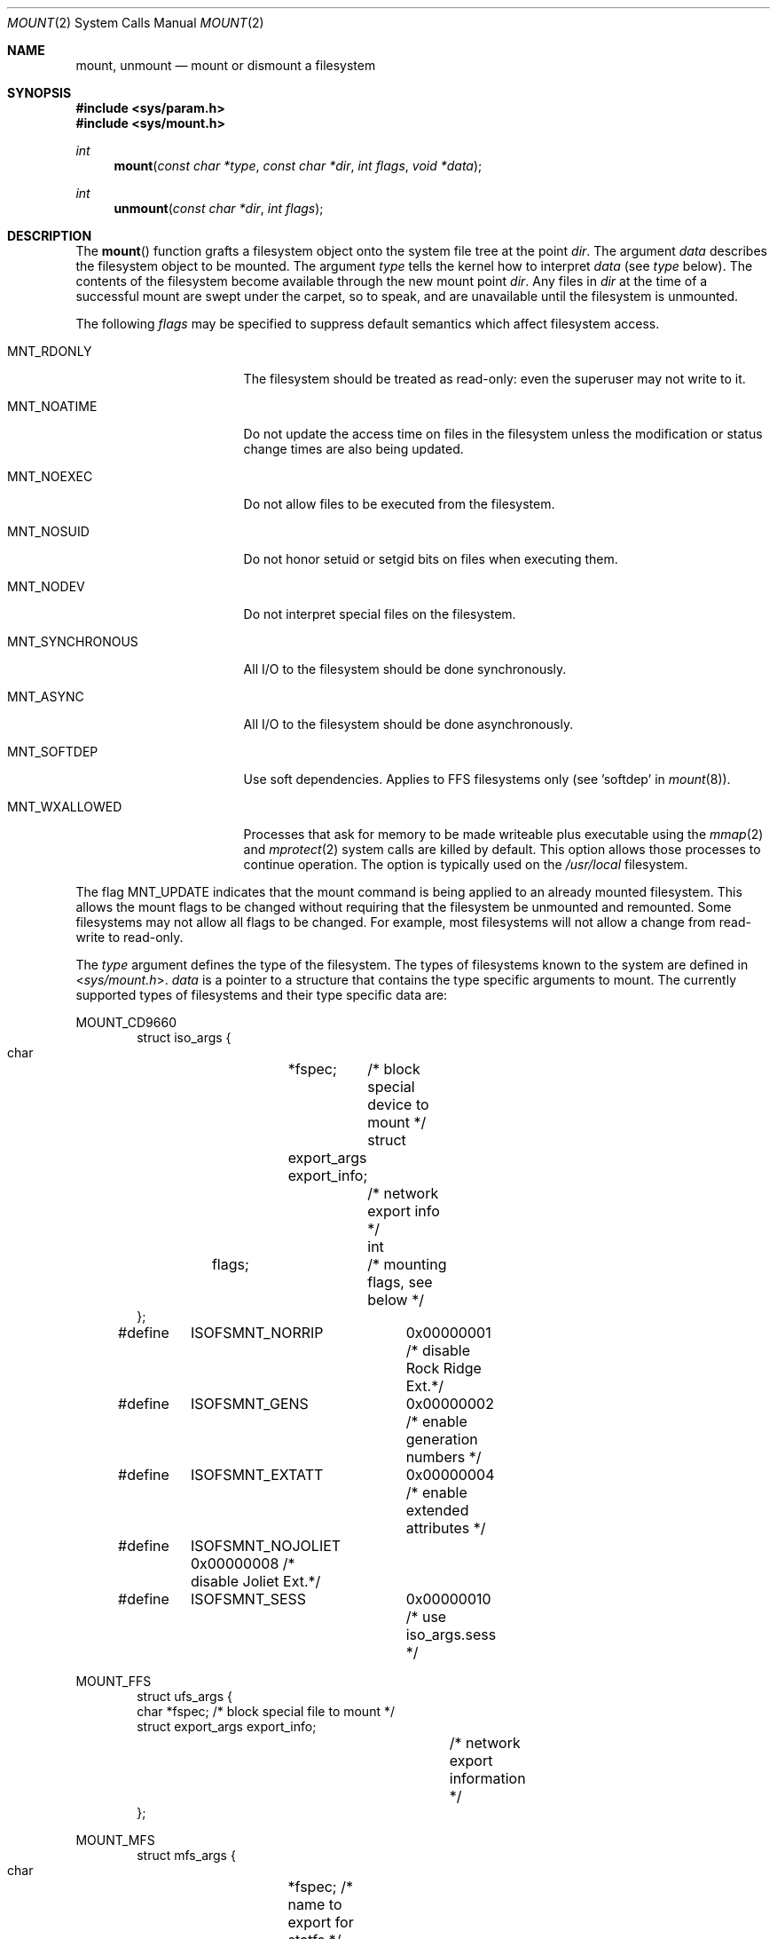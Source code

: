 .\"	$OpenBSD: mount.2,v 1.45 2015/11/23 10:01:45 jmc Exp $
.\"	$NetBSD: mount.2,v 1.12 1996/02/29 23:47:48 jtc Exp $
.\"
.\" Copyright (c) 1980, 1989, 1993
.\"	The Regents of the University of California.  All rights reserved.
.\"
.\" Redistribution and use in source and binary forms, with or without
.\" modification, are permitted provided that the following conditions
.\" are met:
.\" 1. Redistributions of source code must retain the above copyright
.\"    notice, this list of conditions and the following disclaimer.
.\" 2. Redistributions in binary form must reproduce the above copyright
.\"    notice, this list of conditions and the following disclaimer in the
.\"    documentation and/or other materials provided with the distribution.
.\" 3. Neither the name of the University nor the names of its contributors
.\"    may be used to endorse or promote products derived from this software
.\"    without specific prior written permission.
.\"
.\" THIS SOFTWARE IS PROVIDED BY THE REGENTS AND CONTRIBUTORS ``AS IS'' AND
.\" ANY EXPRESS OR IMPLIED WARRANTIES, INCLUDING, BUT NOT LIMITED TO, THE
.\" IMPLIED WARRANTIES OF MERCHANTABILITY AND FITNESS FOR A PARTICULAR PURPOSE
.\" ARE DISCLAIMED.  IN NO EVENT SHALL THE REGENTS OR CONTRIBUTORS BE LIABLE
.\" FOR ANY DIRECT, INDIRECT, INCIDENTAL, SPECIAL, EXEMPLARY, OR CONSEQUENTIAL
.\" DAMAGES (INCLUDING, BUT NOT LIMITED TO, PROCUREMENT OF SUBSTITUTE GOODS
.\" OR SERVICES; LOSS OF USE, DATA, OR PROFITS; OR BUSINESS INTERRUPTION)
.\" HOWEVER CAUSED AND ON ANY THEORY OF LIABILITY, WHETHER IN CONTRACT, STRICT
.\" LIABILITY, OR TORT (INCLUDING NEGLIGENCE OR OTHERWISE) ARISING IN ANY WAY
.\" OUT OF THE USE OF THIS SOFTWARE, EVEN IF ADVISED OF THE POSSIBILITY OF
.\" SUCH DAMAGE.
.\"
.\"     @(#)mount.2	8.2 (Berkeley) 12/11/93
.\"
.Dd $Mdocdate: May 27 2016 $
.Dt MOUNT 2
.Os
.Sh NAME
.Nm mount ,
.Nm unmount
.Nd mount or dismount a filesystem
.Sh SYNOPSIS
.In sys/param.h
.In sys/mount.h
.Ft int
.Fn mount "const char *type" "const char *dir" "int flags" "void *data"
.Ft int
.Fn unmount "const char *dir" "int flags"
.Sh DESCRIPTION
The
.Fn mount
function grafts
a filesystem object onto the system file tree
at the point
.Fa dir .
The argument
.Fa data
describes the filesystem object to be mounted.
The argument
.Fa type
tells the kernel how to interpret
.Fa data
(see
.Fa type
below).
The contents of the filesystem
become available through the new mount point
.Fa dir .
Any files in
.Fa dir
at the time
of a successful mount are swept under the carpet, so to speak, and
are unavailable until the filesystem is unmounted.
.Pp
The following
.Fa flags
may be specified to
suppress default semantics which affect filesystem access.
.Bl -tag -width MNT_SYNCHRONOUS
.It Dv MNT_RDONLY
The filesystem should be treated as read-only:
even the superuser may not write to it.
.It Dv MNT_NOATIME
Do not update the access time on files in the filesystem unless
the modification or status change times are also being updated.
.It Dv MNT_NOEXEC
Do not allow files to be executed from the filesystem.
.It Dv MNT_NOSUID
Do not honor setuid or setgid bits on files when executing them.
.It Dv MNT_NODEV
Do not interpret special files on the filesystem.
.It Dv MNT_SYNCHRONOUS
All I/O to the filesystem should be done synchronously.
.It Dv MNT_ASYNC
All I/O to the filesystem should be done asynchronously.
.It Dv MNT_SOFTDEP
Use soft dependencies.
Applies to FFS filesystems only (see 'softdep' in
.Xr mount 8 ) .
.It MNT_WXALLOWED
Processes that ask for memory to be made writeable plus executable
using the
.Xr mmap 2
and
.Xr mprotect 2
system calls are killed by default.
This option allows those processes to continue operation.
The option is typically used on the
.Pa /usr/local
filesystem.
.El
.Pp
The flag
.Dv MNT_UPDATE
indicates that the mount command is being applied
to an already mounted filesystem.
This allows the mount flags to be changed without requiring
that the filesystem be unmounted and remounted.
Some filesystems may not allow all flags to be changed.
For example,
most filesystems will not allow a change from read-write to read-only.
.Pp
The
.Fa type
argument defines the type of the filesystem.
The types of filesystems known to the system are defined in
.In sys/mount.h .
.Fa data
is a pointer to a structure that contains the type
specific arguments to mount.
The currently supported types of filesystems and
their type specific data are:
.Pp
.Dv MOUNT_CD9660
.Bd -literal -offset indent -compact
struct iso_args {
    char	*fspec;	    /* block special device to mount */
    struct	export_args export_info;
    			    /* network export info */
    int	flags;		    /* mounting flags, see below */
};
#define	ISOFSMNT_NORRIP	  0x00000001 /* disable Rock Ridge Ext.*/
#define	ISOFSMNT_GENS	  0x00000002 /* enable generation numbers */
#define	ISOFSMNT_EXTATT	  0x00000004 /* enable extended attributes */
#define	ISOFSMNT_NOJOLIET 0x00000008 /* disable Joliet Ext.*/
#define	ISOFSMNT_SESS	  0x00000010 /* use iso_args.sess */
.Ed
.Pp
.Dv MOUNT_FFS
.Bd -literal -offset indent -compact
struct ufs_args {
      char      *fspec;             /* block special file to mount */
      struct    export_args export_info;
      				    /* network export information */
};
.Ed
.Pp
.Dv MOUNT_MFS
.Bd -literal -offset indent -compact
struct mfs_args {
      char	*fspec;             /* name to export for statfs */
      struct	export_args export_info;
      				    /* if we can export an MFS */
      caddr_t	base;               /* base of filesystem in mem */
      u_long	size;               /* size of filesystem */
};
.Ed
.Pp
.Dv MOUNT_MSDOS
.Bd -literal -offset indent -compact
struct msdosfs_args {
	char	*fspec;	   /* blocks special holding fs to mount */
	struct	export_args export_info;
			   /* network export information */
	uid_t	uid;	   /* uid that owns msdosfs files */
	gid_t	gid;	   /* gid that owns msdosfs files */
	mode_t  mask;	   /* mask to be applied for msdosfs perms */
	int	flags;	   /* see below */
};

/*
 * Msdosfs mount options:
 */
#define	MSDOSFSMNT_SHORTNAME 1  /* Force old DOS short names only */
#define	MSDOSFSMNT_LONGNAME  2  /* Force Win'95 long names */
#define	MSDOSFSMNT_NOWIN95   4  /* Completely ignore Win95 entries */
.Ed
.Pp
.Dv MOUNT_NFS
.Bd -literal -offset indent -compact
struct nfs_args {
      int	version;	/* args structure version */
      struct sockaddr *addr;	/* file server address */
      int	addrlen;	/* length of address */
      int	sotype;       	/* Socket type */
      int	proto;        	/* and Protocol */
      u_char	*fh;          	/* File handle to be mounted */
      int	fhsize;       	/* Size, in bytes, of fh */
      int	flags;        	/* flags */
      int	wsize;        	/* write size in bytes */
      int	rsize;        	/* read size in bytes */
      int	readdirsize;  	/* readdir size in bytes */
      int	timeo;        	/* initial timeout in .1 secs */
      int	retrans;      	/* times to retry send */
      int	maxgrouplist; 	/* Max. size of group list */
      int	readahead;    	/* # of blocks to readahead */
      int	leaseterm;    	/* Term (sec) of lease */
      int	deadthresh;   	/* Retrans threshold */
      char	*hostname;    	/* server's name */
      int	acregmin;     /* Attr cache file recently modified */
      int	acregmax;     	/* ac file not recently modified */
      int	acdirmin;     	/* ac for dir recently modified */
      int	acdirmax;     /* ac for dir not recently modified */
};
.Ed
.Pp
.Dv MOUNT_NTFS
.Bd -literal -offset indent -compact
struct ntfs_args {
        char    *fspec;	/* block special device to mount */
        struct  export_args export_info;
			/* network export information */
        uid_t   uid;	/* uid that owns ntfs files */
        gid_t   gid;	/* gid that owns ntfs files */
        mode_t  mode;	/* mask to be applied for ntfs perms */
        u_long  flag;	/* additional flags */
};

/*
 * ntfs mount options:
 */
#define     NTFS_MFLAG_CASEINS      0x00000001
#define     NTFS_MFLAG_ALLNAMES     0x00000002
.Ed
.Pp
.Dv MOUNT_UDF
.Bd -literal -offset indent -compact
struct udf_args {
	char	*fspec;	/* block special device to mount */
};
.Ed
.Pp
The
.Fn unmount
function call disassociates the filesystem from the specified
mount point
.Fa dir .
.Pp
The
.Fa flags
argument may specify
.Dv MNT_FORCE
to specify that the filesystem should be forcibly unmounted even if files are
still active.
Active special devices continue to work,
but any further accesses to any other active files result in errors
even if the filesystem is later remounted.
.Sh RETURN VALUES
.Rv -std
.Sh ERRORS
.Fn mount
will fail when one of the following occurs:
.Bl -tag -width [ENAMETOOLONG]
.It Bq Er EPERM
The caller is not the superuser.
.It Bq Er ENAMETOOLONG
The path name exceeded
.Dv {MNAMELEN}
characters.
.It Bq Er ELOOP
Too many symbolic links were encountered in translating a pathname.
.It Bq Er ENOENT
A component of
.Fa dir
does not exist.
.It Bq Er ENOTDIR
A component of
.Ar name
is not a directory,
or a path prefix of
.Ar special
is not a directory.
.It Bq Er EINVAL
An argument given was invalid.
.It Bq Er EBUSY
Another process currently holds a reference to
.Fa dir .
.It Bq Er EFAULT
.Fa dir
points outside the process's allocated address space.
.It Bq Er EOPNOTSUPP
.Fa type
is not supported by the kernel.
.El
.Pp
The following errors can occur for a
.Dq ufs
filesystem mount:
.Bl -tag -width [ENOTBLK]
.It Bq Er ENODEV
A component of ufs_args
.Fa fspec
does not exist.
.It Bq Er ENOTBLK
.Fa fspec
is not a block device.
.It Bq Er ENXIO
The major device number of
.Fa fspec
is out of range (this indicates no device driver exists
for the associated hardware).
.It Bq Er EBUSY
.Fa fspec
is already mounted.
.It Bq Er EINVAL
The super block for the filesystem had a bad magic number, an out of range
block size, or an invalid combination of flags.
.It Bq Er ENOMEM
Not enough memory was available to read the cylinder
group information for the filesystem.
.It Bq Er EIO
An I/O error occurred while reading the super block or
cylinder group information.
.It Bq Er EFAULT
.Fa fspec
points outside the process's allocated address space.
.It Bq Er EROFS
The filesystem was not unmounted cleanly and
.Dv MNT_FORCE
was not specified.
.It Bq Er EROFS
An attempt was made to mount a
.Bx 4.2
filesystem without the
.Dv MNT_RDONLY
flag.
.El
.Pp
The following errors can occur for an
.Em NFS
filesystem mount:
.Bl -tag -width [ETIMEDOUT]
.It Bq Er ETIMEDOUT
.Em NFS
timed out trying to contact the server.
.It Bq Er EFAULT
Some part of the information described by nfs_args
points outside the process's allocated address space.
.El
.Pp
The following errors can occur for a
.Em mfs
filesystem mount:
.Bl -tag -width [EMFILE]
.It Bq Er EMFILE
No space remains in the mount table.
.It Bq Er EINVAL
The super block for the filesystem had a bad magic
number or an out of range block size.
.It Bq Er ENOMEM
Not enough memory was available to read the cylinder
group information for the filesystem.
.It Bq Er EIO
A paging error occurred while reading the super block or
cylinder group information.
.It Bq Er EFAULT
.Em Name
points outside the process's allocated address space.
.El
.Pp
.Fn unmount
may fail with one of the following errors:
.Bl -tag -width [ENAMETOOLONG]
.It Bq Er EPERM
The caller is not the superuser.
.It Bq Er ENOTDIR
A component of the path is not a directory.
.It Bq Er EINVAL
An argument given was invalid.
.It Bq Er ENAMETOOLONG
A component of a pathname exceeded
.Dv NAME_MAX
characters, or an entire pathname (including the terminating NUL)
exceeded
.Dv PATH_MAX
bytes.
.It Bq Er ELOOP
Too many symbolic links were encountered in translating the pathname.
.It Bq Er EINVAL
The requested directory is not in the mount table.
.It Bq Er EBUSY
A process is holding a reference to a file located
on the filesystem.
.It Bq Er EIO
An I/O error occurred while writing cached filesystem information.
.It Bq Er EFAULT
.Fa dir
points outside the process's allocated address space.
.El
.Sh SEE ALSO
.Xr statfs 2 ,
.Xr mount 8 ,
.Xr mount_mfs 8 ,
.Xr umount 8
.Sh HISTORY
The
.Fn mount
and
.Fn unmount
system calls first appeared in
.At v1 .
The
.Fa flags
argument is supported by
.Fn mount
since
.At v5
and by
.Fn unmount
since
.Bx 4.3 Reno .
The current calling convention involving
.Fa type
and
.Fa data
arguments was introduced by
.Bx 4.3 Reno
as well.
.Sh BUGS
Some of the error codes need translation to more obvious messages.
